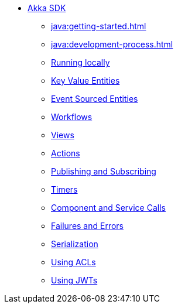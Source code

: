 ** xref:java:index.adoc[Akka SDK]
*** xref:java:getting-started.adoc[]
*** xref:java:development-process.adoc[]
*** xref:java:running-locally.adoc[Running locally]
*** xref:java:value-entity.adoc[Key Value Entities]
*** xref:java:event-sourced-entities.adoc[Event Sourced Entities]
*** xref:java:workflows.adoc[Workflows]
*** xref:java:views.adoc[Views]
*** xref:java:actions.adoc[Actions]
*** xref:java:actions-publishing-subscribing.adoc[Publishing and Subscribing]
*** xref:java:timers.adoc[Timers]
*** xref:java:component-and-service-calls.adoc[Component and Service Calls]
*** xref:java:failures-and-errors.adoc[Failures and Errors]
*** xref:java:serialization.adoc[Serialization]
*** xref:java:access-control.adoc[Using ACLs]
*** xref:java:using-jwts.adoc[Using JWTs]
